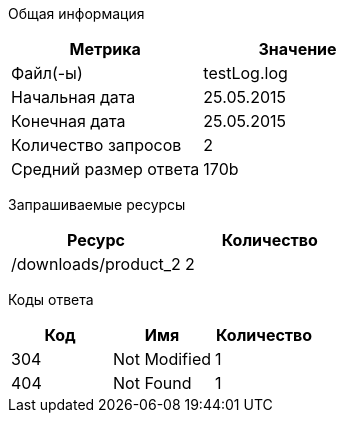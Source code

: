 Общая информация
[options="header"]
|=======================
|Метрика|Значение
|Файл(-ы)|testLog.log
|Начальная дата|25.05.2015
|Конечная дата|25.05.2015
|Количество запросов|2
|Средний размер ответа|170b
|=======================
Запрашиваемые ресурсы
[options="header"]
|=======================
|Ресурс|Количество
|/downloads/product_2|2
|=======================
Коды ответа
[options="header"]
|=======================
|Код|Имя|Количество
|304|Not Modified|1
|404|Not Found|1
|=======================
